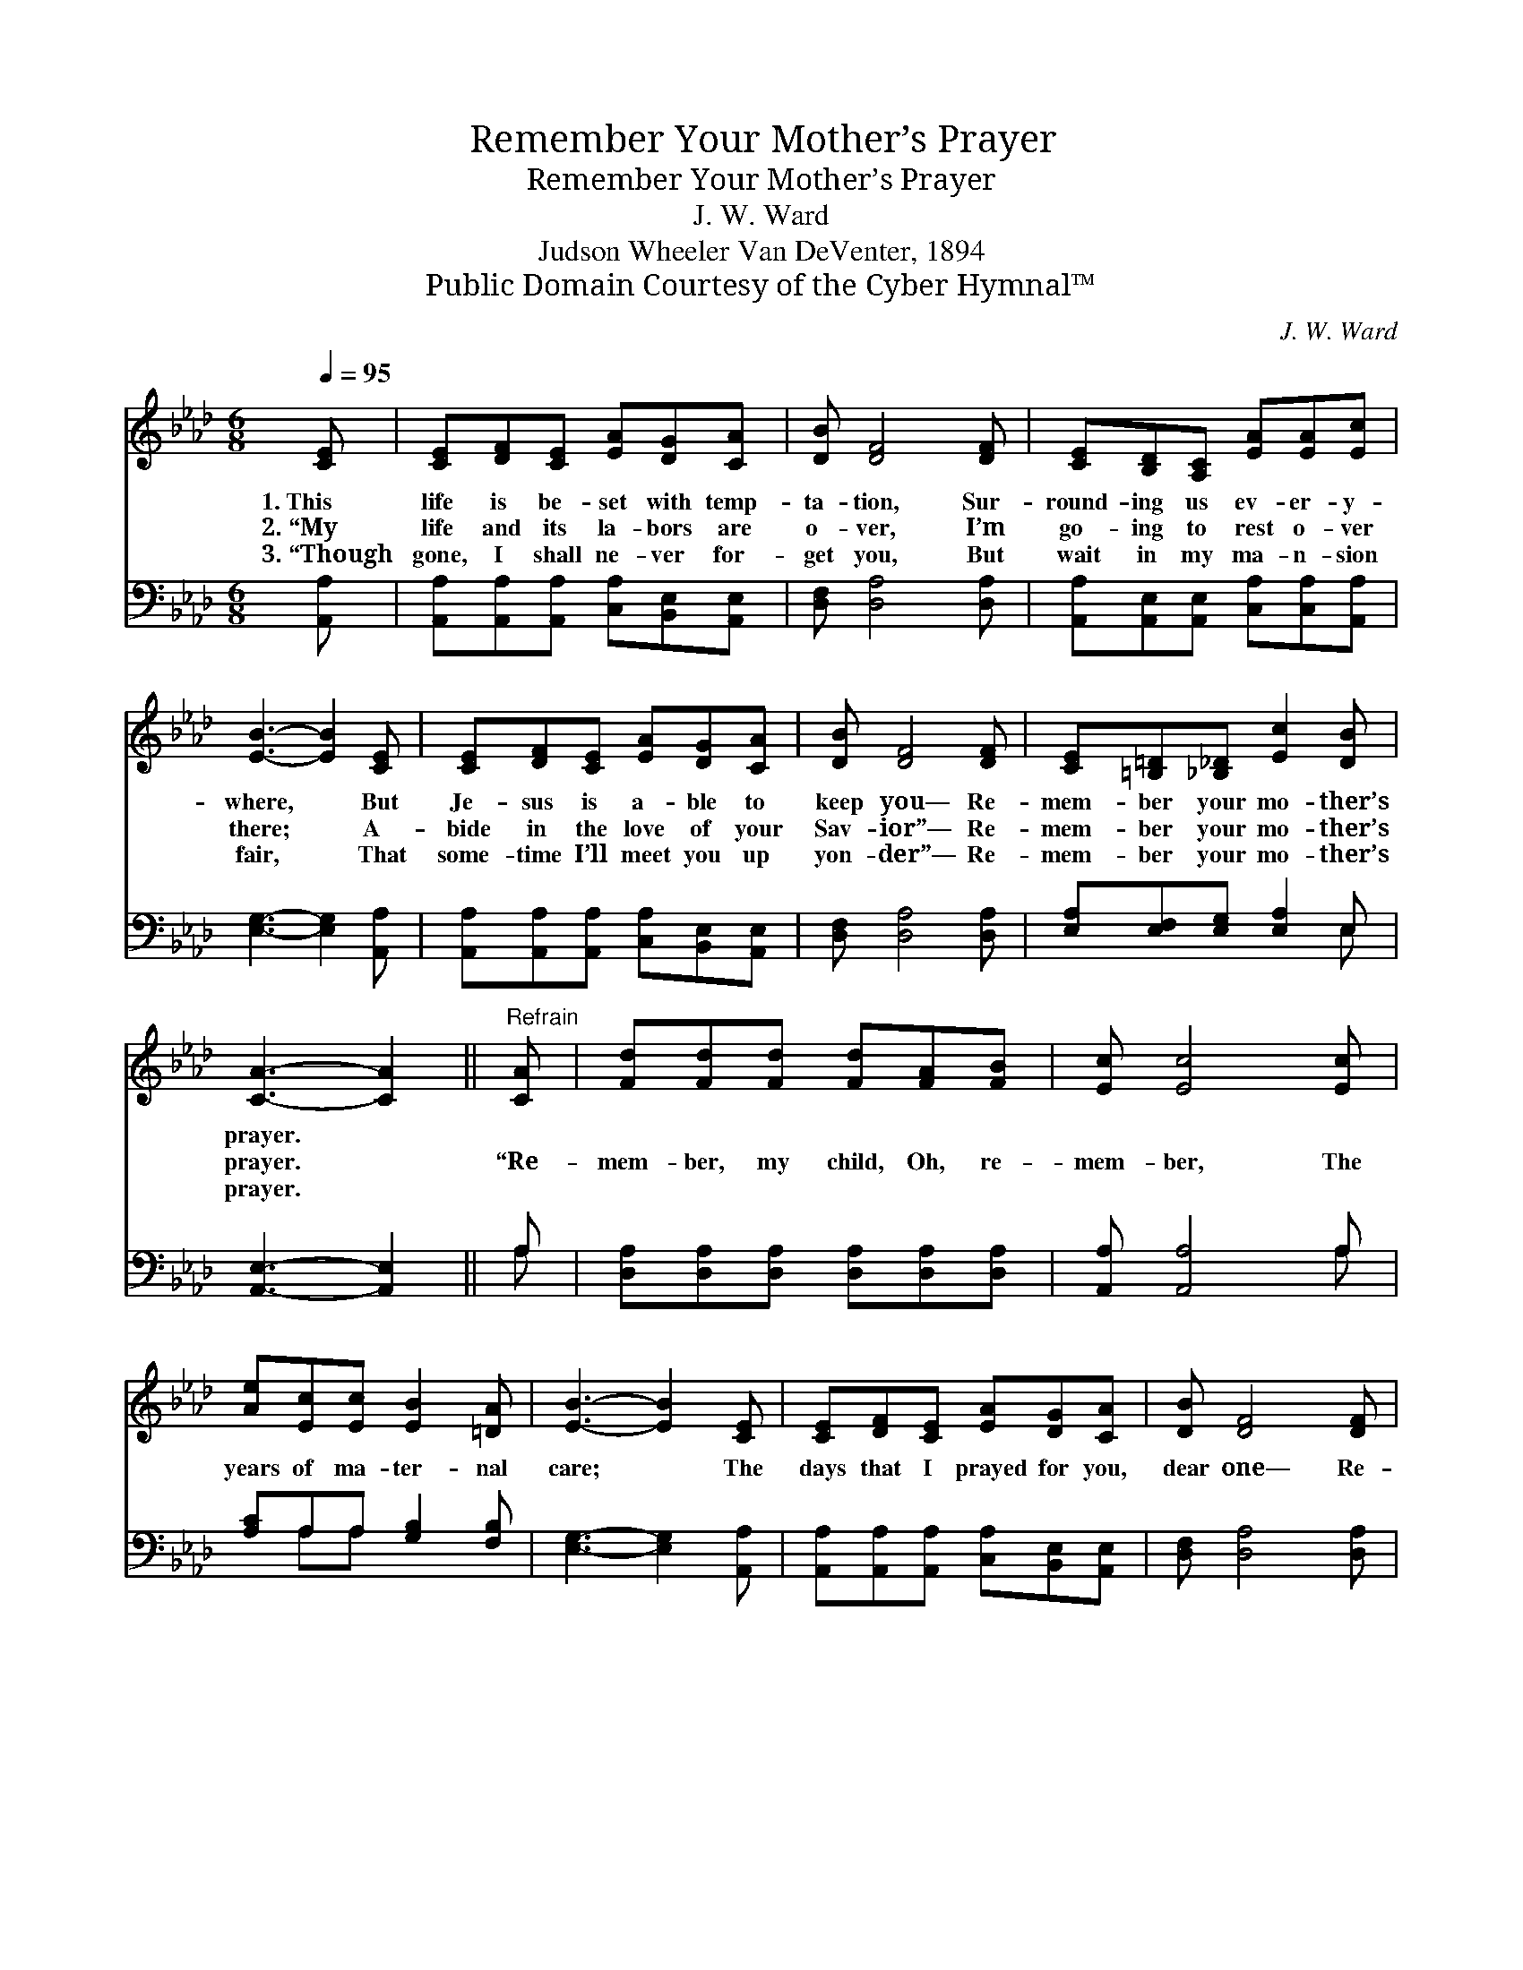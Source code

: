 X:1
T:Remember Your Mother’s Prayer
T:Remember Your Mother’s Prayer
T:J. W. Ward
T:Judson Wheeler Van DeVenter, 1894
T:Public Domain Courtesy of the Cyber Hymnal™
C:J. W. Ward
Z:Public Domain
Z:Courtesy of the Cyber Hymnal™
%%score 1 ( 2 3 )
L:1/8
Q:1/4=95
M:6/8
K:Ab
V:1 treble 
V:2 bass 
V:3 bass 
V:1
 [CE] | [CE][DF][CE] [EA][DG][CA] | [DB] [DF]4 [DF] | [CE][B,D][A,C] [EA][EA][Ec] | %4
w: 1.~This|life is be- set with temp-|ta- tion, Sur-|round- ing us ev- er- y-|
w: 2.~“My|life and its la- bors are|o- ver, I’m|go- ing to rest o- ver|
w: 3.~“Though|gone, I shall ne- ver for-|get you, But|wait in my ma- n- sion|
 [EB]3- [EB]2 [CE] | [CE][DF][CE] [EA][DG][CA] | [DB] [DF]4 [DF] | [CE][=B,=D][_B,_D] [Ec]2 [DB] | %8
w: where, * But|Je- sus is a- ble to|keep you— Re-|mem- ber your mo- ther’s|
w: there; * A-|bide in the love of your|Sav- ior”— Re-|mem- ber your mo- ther’s|
w: fair, * That|some- time I’ll meet you up|yon- der”— Re-|mem- ber your mo- ther’s|
 [CA]3- [CA]2 ||"^Refrain" [CA] | [Fd][Fd][Fd] [Fd][FA][FB] | [Ec] [Ec]4 [Ec] | %12
w: prayer. *||||
w: prayer. *|“Re-|mem- ber, my child, Oh, re-|mem- ber, The|
w: prayer. *||||
 [Ae][Ec][Ec] [EB]2 [=DA] | [EB]3- [EB]2 [CE] | [CE][DF][CE] [EA][DG][CA] | [DB] [DF]4 [DF] | %16
w: ||||
w: years of ma- ter- nal|care; * The|days that I prayed for you,|dear one— Re-|
w: ||||
 [CE][=B,=D][_B,_D] [Ec]2 [DB] | [CA]3- [CA]2 |] %18
w: ||
w: mem- ber your mo- ther’s|prayer.” *|
w: ||
V:2
 [A,,A,] | [A,,A,][A,,A,][A,,A,] [C,A,][B,,E,][A,,E,] | [D,F,] [D,A,]4 [D,A,] | %3
 [A,,A,][A,,E,][A,,E,] [C,A,][C,A,][A,,A,] | [E,G,]3- [E,G,]2 [A,,A,] | %5
 [A,,A,][A,,A,][A,,A,] [C,A,][B,,E,][A,,E,] | [D,F,] [D,A,]4 [D,A,] | %7
 [E,A,][E,F,][E,G,] [E,A,]2 E, | [A,,E,]3- [A,,E,]2 || A, | [D,A,][D,A,][D,A,] [D,A,][D,A,][D,A,] | %11
 [A,,A,] [A,,A,]4 A, | [A,C]A,A, [G,B,]2 [F,B,] | [E,G,]3- [E,G,]2 [A,,A,] | %14
 [A,,A,][A,,A,][A,,A,] [C,A,][B,,E,][A,,E,] | [D,F,] [D,A,]4 [D,A,] | %16
 [E,A,][E,F,][E,G,] [E,A,]2 E, | [A,,E,]3- [A,,E,]2 |] %18
V:3
 x | x6 | x6 | x6 | x6 | x6 | x6 | x5 E, | x5 || A, | x6 | x5 A, | x A,A, x3 | x6 | x6 | x6 | %16
 x5 E, | x5 |] %18

